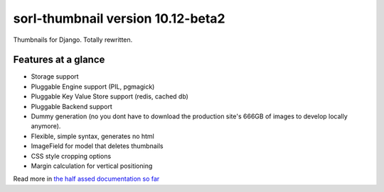 sorl-thumbnail version 10.12-beta2
==================================

Thumbnails for Django. Totally rewritten.

Features at a glance
--------------------
- Storage support
- Pluggable Engine support (PIL, pgmagick)
- Pluggable Key Value Store support (redis, cached db)
- Pluggable Backend support
- Dummy generation (no you dont have to download the production site's 666GB of
  images to develop locally anymore).
- Flexible, simple syntax, generates no html
- ImageField for model that deletes thumbnails
- CSS style cropping options
- Margin calculation for vertical positioning

Read more in `the half assed documentation so far <http://thumbnail.sorl.net/>`_

